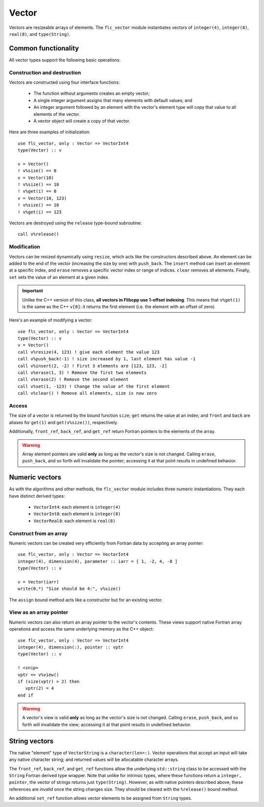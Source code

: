 .. ############################################################################
.. File  : doc/modules/vector.rst
.. ############################################################################

.. _modules_Vector:

******
Vector
******

Vectors are resizeable arrays of elements. The ``flc_vector`` module
instantiates vectors of ``integer(4)``,  ``integer(8)``,  ``real(8)``, and
``type(String)``.

Common functionality
====================

All vector types support the following basic operations.

Construction and destruction
----------------------------

Vectors are constructed using four interface functions:

  - The function without arguments creates an empty vector;
  - A single integer argument assigns that many elements with default values;
    and
  - An integer argument followed by an element with the vector's element type
    will copy that value to all elements of the vector.
  - A vector object will create a copy of that vector.

Here are three examples of initialization::

   use flc_vector, only : Vector => VectorInt4
   type(Vector) :: v

   v = Vector()
   ! v%size() == 0
   v = Vector(10)
   ! v%size() == 10
   ! v%get(i) == 0
   v = Vector(10, 123)
   ! v%size() == 10
   ! v%get(i) == 123

Vectors are destroyed using the ``release`` type-bound subroutine::

   call v%release()

Modification
------------

Vectors can be resized dynamically using ``resize``, which acts like the
constructors described above. An element can be added to
the end of the vector (increasing the size by one) with ``push_back``. The
``insert`` method can insert an element at a specific index, and ``erase``
removes a specific vector index or range of indices. ``clear`` removes
all elements. Finally, ``set`` sets the value of an element at a given index.

.. important:: Unlike the C++ version of this class, **all vectors in Flibcpp
   use 1-offset indexing**. This means that ``v%get(1)`` is the same as the C++
   ``v[0]``: it returns the first element (i.e. the element with an offset of
   zero).

Here's an example of modifying a vector::

   use flc_vector, only : Vector => VectorInt4
   type(Vector) :: v
   v = Vector()
   call v%resize(4, 123) ! give each element the value 123
   call v%push_back(-1) ! size increased by 1, last element has value -1
   call v%insert(2, -2) ! First 3 elements are [123, 123, -2]
   call v%erase(1, 3) ! Remove the first two elements
   call v%erase(2) ! Remove the second element
   call v%set(1, -123) ! Change the value of the first element
   call v%clear() ! Remove all elements, size is now zero

Access
------

The size of a vector is returned by the bound function ``size``; ``get``
returns the value at an index; and ``front`` and ``back`` are aliases for
``get(1)`` and ``get(v%size())``, respectively.

Additionally, ``front_ref``, ``back_ref``, and ``get_ref`` return Fortran
pointers to the elements of the array.

.. warning:: Array element pointers are valid **only** as long as the vector's
  size is not changed. Calling ``erase``, ``push_back``, and so forth will
  invalidate the pointer; accessing it at that point results in undefined
  behavior.

Numeric vectors
===============

As with the algorithms and other methods, the ``flc_vector`` module includes
three numeric instantiations. They each have distinct derived types:

 - ``VectorInt4``: each element is ``integer(4)``
 - ``VectorInt8``: each element is ``integer(8)``
 - ``VectorReal8``: each element is ``real(8)``

Construct from an array
-----------------------

Numeric vectors can be created very efficiently from Fortran data by accepting
an array pointer::

   use flc_vector, only : Vector => VectorInt4
   integer(4), dimension(4), parameter :: iarr = [ 1, -2, 4, -8 ]
   type(Vector) :: v

   v = Vector(iarr)
   write(0,*) "Size should be 4:", v%size()

The ``assign`` bound method acts like a constructor but for an existing vector.

View as an array pointer
------------------------

Numeric vectors can also return an array pointer to the vector's contents.
These views support native Fortran array operations and access the same
underlying memory as the C++ object::

   use flc_vector, only : Vector => VectorInt4
   integer(4), dimension(:), pointer :: vptr
   type(Vector) :: v

   ! <snip>
   vptr => v%view()
   if (size(vptr) > 2) then
      vptr(2) = 4
   end if

.. warning:: A vector's view is valid **only** as long as the vector's size is
  not changed. Calling ``erase``, ``push_back``, and so forth will invalidate
  the view; accessing it at that point results in undefined behavior.

String vectors
==============

The native "element" type of ``VectorString`` is a ``character(len=:)``. Vector
operations that accept an input will take any native character string; and
returned values will be allocatable character arrays.

The ``front_ref``, ``back_ref``, and ``get_ref`` functions allow the underlying
``std::string`` class to be accessed with the ``String`` Fortran derived type
wrapper. Note that unlike for intrinsic types, where these functions return a
``integer, pointer``, the vector of strings returns just ``type(String)``.
However, as with native pointers described above, these references are
*invalid* once the string changes size. They should be cleared with the
``%release()`` bound method.

An additional ``set_ref`` function allows vector elements to be assigned from
``String`` types.

.. ############################################################################
.. end of doc/modules/vector.rst
.. ############################################################################
